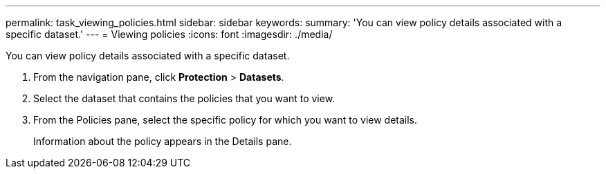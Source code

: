 ---
permalink: task_viewing_policies.html
sidebar: sidebar
keywords: 
summary: 'You can view policy details associated with a specific dataset.'
---
= Viewing policies
:icons: font
:imagesdir: ./media/

[.lead]
You can view policy details associated with a specific dataset.

. From the navigation pane, click *Protection* > *Datasets*.
. Select the dataset that contains the policies that you want to view.
. From the Policies pane, select the specific policy for which you want to view details.
+
Information about the policy appears in the Details pane.
